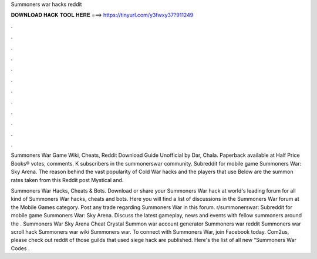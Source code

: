 Summoners war hacks reddit



𝐃𝐎𝐖𝐍𝐋𝐎𝐀𝐃 𝐇𝐀𝐂𝐊 𝐓𝐎𝐎𝐋 𝐇𝐄𝐑𝐄 ===> https://tinyurl.com/y3fwxy37?911249



.



.



.



.



.



.



.



.



.



.



.



.

Summoners War Game Wiki, Cheats, Reddit Download Guide Unofficial by Dar, Chala. Paperback available at Half Price Books®  votes, comments. K subscribers in the summonerswar community. Subreddit for mobile game Summoners War: Sky Arena. The reason behind the vast popularity of Cold War hacks and the players that use Below are the summon rates taken from this Reddit post Mystical and.

Summoners War Hacks, Cheats & Bots. Download or share your Summoners War hack at world's leading forum for all kind of Summoners War hacks, cheats and bots. Here you will find a list of discussions in the Summoners War forum at the Mobile Games category. Post any trade regarding Summoners War in this forum. r/summonerswar: Subreddit for mobile game Summoners War: Sky Arena. Discuss the latest gameplay, news and events with fellow summoners around the . Summoners War Sky Arena Cheat Crystal Summon war account generator Summoners war reddit Summoners war scroll hack Summoners war wiki Summoners war. To connect with Summoners War, join Facebook today. Com2us, please check out reddit  of those guilds that used siege hack are published. Here's the list of all new “Summoners War Codes .
